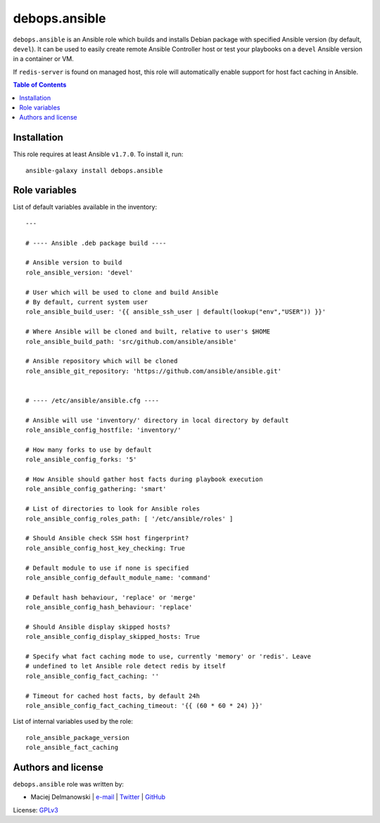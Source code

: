 debops.ansible
##############

|Travis CI| |test-suite| |Ansible Galaxy|

.. |Travis CI| image:: http://img.shields.io/travis/debops/ansible-role-ansible.svg?style=flat
   :target: http://travis-ci.org/debops/ansible-role-ansible

.. |test-suite| image:: http://img.shields.io/badge/test--suite-ansible--role--ansible-blue.svg?style=flat
   :target: https://github.com/debops/test-suite/tree/master/ansible-role-ansible/

.. |Ansible Galaxy| image:: http://img.shields.io/badge/galaxy-debops.ansible-660198.svg?style=flat
   :target: https://galaxy.ansible.com/list#/roles/1550



``debops.ansible`` is an Ansible role which builds and installs Debian
package with specified Ansible version (by default, ``devel``). It can be
used to easily create remote Ansible Controller host or test your playbooks
on a ``devel`` Ansible version in a container or VM.

If ``redis-server`` is found on managed host, this role will automatically
enable support for host fact caching in Ansible.

.. contents:: Table of Contents
   :local:
   :depth: 2
   :backlinks: top

Installation
~~~~~~~~~~~~

This role requires at least Ansible ``v1.7.0``. To install it, run::

    ansible-galaxy install debops.ansible




Role variables
~~~~~~~~~~~~~~

List of default variables available in the inventory::

    ---
    
    # ---- Ansible .deb package build ----
    
    # Ansible version to build
    role_ansible_version: 'devel'
    
    # User which will be used to clone and build Ansible
    # By default, current system user
    role_ansible_build_user: '{{ ansible_ssh_user | default(lookup("env","USER")) }}'
    
    # Where Ansible will be cloned and built, relative to user's $HOME
    role_ansible_build_path: 'src/github.com/ansible/ansible'
    
    # Ansible repository which will be cloned
    role_ansible_git_repository: 'https://github.com/ansible/ansible.git'
    
    
    # ---- /etc/ansible/ansible.cfg ----
    
    # Ansible will use 'inventory/' directory in local directory by default
    role_ansible_config_hostfile: 'inventory/'
    
    # How many forks to use by default
    role_ansible_config_forks: '5'
    
    # How Ansible should gather host facts during playbook execution
    role_ansible_config_gathering: 'smart'
    
    # List of directories to look for Ansible roles
    role_ansible_config_roles_path: [ '/etc/ansible/roles' ]
    
    # Should Ansible check SSH host fingerprint?
    role_ansible_config_host_key_checking: True
    
    # Default module to use if none is specified
    role_ansible_config_default_module_name: 'command'
    
    # Default hash behaviour, 'replace' or 'merge'
    role_ansible_config_hash_behaviour: 'replace'
    
    # Should Ansible display skipped hosts?
    role_ansible_config_display_skipped_hosts: True
    
    # Specify what fact caching mode to use, currently 'memory' or 'redis'. Leave
    # undefined to let Ansible role detect redis by itself
    role_ansible_config_fact_caching: ''
    
    # Timeout for cached host facts, by default 24h
    role_ansible_config_fact_caching_timeout: '{{ (60 * 60 * 24) }}'

List of internal variables used by the role::

    role_ansible_package_version
    role_ansible_fact_caching


Authors and license
~~~~~~~~~~~~~~~~~~~

``debops.ansible`` role was written by:

- Maciej Delmanowski | `e-mail <mailto:drybjed@gmail.com>`__ | `Twitter <https://twitter.com/drybjed>`__ | `GitHub <https://github.com/drybjed>`__

License: `GPLv3 <https://tldrlegal.com/license/gnu-general-public-license-v3-%28gpl-3%29>`_

